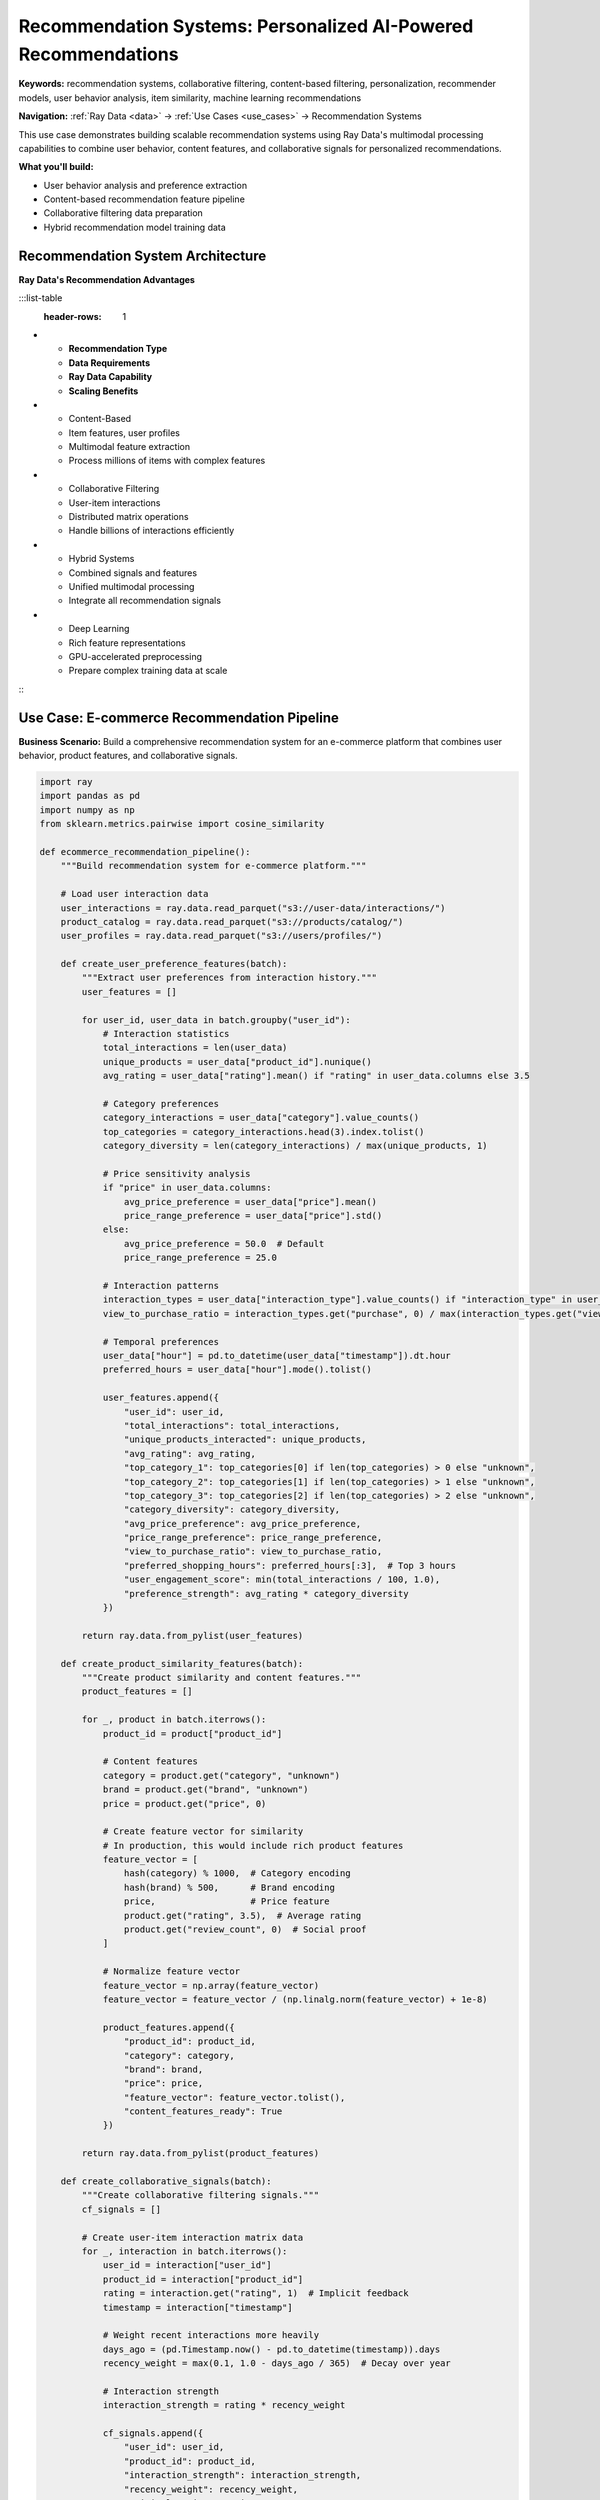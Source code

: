 .. _recommendation-systems:

Recommendation Systems: Personalized AI-Powered Recommendations
===============================================================

**Keywords:** recommendation systems, collaborative filtering, content-based filtering, personalization, recommender models, user behavior analysis, item similarity, machine learning recommendations

**Navigation:** :ref:`Ray Data <data>` → :ref:`Use Cases <use_cases>` → Recommendation Systems

This use case demonstrates building scalable recommendation systems using Ray Data's multimodal processing capabilities to combine user behavior, content features, and collaborative signals for personalized recommendations.

**What you'll build:**

* User behavior analysis and preference extraction
* Content-based recommendation feature pipeline
* Collaborative filtering data preparation
* Hybrid recommendation model training data

Recommendation System Architecture
----------------------------------

**Ray Data's Recommendation Advantages**

:::list-table
   :header-rows: 1

- - **Recommendation Type**
  - **Data Requirements**
  - **Ray Data Capability**
  - **Scaling Benefits**
- - Content-Based
  - Item features, user profiles
  - Multimodal feature extraction
  - Process millions of items with complex features
- - Collaborative Filtering
  - User-item interactions
  - Distributed matrix operations
  - Handle billions of interactions efficiently
- - Hybrid Systems
  - Combined signals and features
  - Unified multimodal processing
  - Integrate all recommendation signals
- - Deep Learning
  - Rich feature representations
  - GPU-accelerated preprocessing
  - Prepare complex training data at scale

:::

Use Case: E-commerce Recommendation Pipeline
---------------------------------------------

**Business Scenario:** Build a comprehensive recommendation system for an e-commerce platform that combines user behavior, product features, and collaborative signals.

.. code-block:: python

    import ray
    import pandas as pd
    import numpy as np
    from sklearn.metrics.pairwise import cosine_similarity

    def ecommerce_recommendation_pipeline():
        """Build recommendation system for e-commerce platform."""
        
        # Load user interaction data
        user_interactions = ray.data.read_parquet("s3://user-data/interactions/")
        product_catalog = ray.data.read_parquet("s3://products/catalog/")
        user_profiles = ray.data.read_parquet("s3://users/profiles/")
        
        def create_user_preference_features(batch):
            """Extract user preferences from interaction history."""
            user_features = []
            
            for user_id, user_data in batch.groupby("user_id"):
                # Interaction statistics
                total_interactions = len(user_data)
                unique_products = user_data["product_id"].nunique()
                avg_rating = user_data["rating"].mean() if "rating" in user_data.columns else 3.5
                
                # Category preferences
                category_interactions = user_data["category"].value_counts()
                top_categories = category_interactions.head(3).index.tolist()
                category_diversity = len(category_interactions) / max(unique_products, 1)
                
                # Price sensitivity analysis
                if "price" in user_data.columns:
                    avg_price_preference = user_data["price"].mean()
                    price_range_preference = user_data["price"].std()
                else:
                    avg_price_preference = 50.0  # Default
                    price_range_preference = 25.0
                
                # Interaction patterns
                interaction_types = user_data["interaction_type"].value_counts() if "interaction_type" in user_data.columns else {}
                view_to_purchase_ratio = interaction_types.get("purchase", 0) / max(interaction_types.get("view", 1), 1)
                
                # Temporal preferences
                user_data["hour"] = pd.to_datetime(user_data["timestamp"]).dt.hour
                preferred_hours = user_data["hour"].mode().tolist()
                
                user_features.append({
                    "user_id": user_id,
                    "total_interactions": total_interactions,
                    "unique_products_interacted": unique_products,
                    "avg_rating": avg_rating,
                    "top_category_1": top_categories[0] if len(top_categories) > 0 else "unknown",
                    "top_category_2": top_categories[1] if len(top_categories) > 1 else "unknown", 
                    "top_category_3": top_categories[2] if len(top_categories) > 2 else "unknown",
                    "category_diversity": category_diversity,
                    "avg_price_preference": avg_price_preference,
                    "price_range_preference": price_range_preference,
                    "view_to_purchase_ratio": view_to_purchase_ratio,
                    "preferred_shopping_hours": preferred_hours[:3],  # Top 3 hours
                    "user_engagement_score": min(total_interactions / 100, 1.0),
                    "preference_strength": avg_rating * category_diversity
                })
            
            return ray.data.from_pylist(user_features)
        
        def create_product_similarity_features(batch):
            """Create product similarity and content features."""
            product_features = []
            
            for _, product in batch.iterrows():
                product_id = product["product_id"]
                
                # Content features
                category = product.get("category", "unknown")
                brand = product.get("brand", "unknown")
                price = product.get("price", 0)
                
                # Create feature vector for similarity
                # In production, this would include rich product features
                feature_vector = [
                    hash(category) % 1000,  # Category encoding
                    hash(brand) % 500,      # Brand encoding
                    price,                  # Price feature
                    product.get("rating", 3.5),  # Average rating
                    product.get("review_count", 0)  # Social proof
                ]
                
                # Normalize feature vector
                feature_vector = np.array(feature_vector)
                feature_vector = feature_vector / (np.linalg.norm(feature_vector) + 1e-8)
                
                product_features.append({
                    "product_id": product_id,
                    "category": category,
                    "brand": brand,
                    "price": price,
                    "feature_vector": feature_vector.tolist(),
                    "content_features_ready": True
                })
            
            return ray.data.from_pylist(product_features)
        
        def create_collaborative_signals(batch):
            """Create collaborative filtering signals."""
            cf_signals = []
            
            # Create user-item interaction matrix data
            for _, interaction in batch.iterrows():
                user_id = interaction["user_id"]
                product_id = interaction["product_id"]
                rating = interaction.get("rating", 1)  # Implicit feedback
                timestamp = interaction["timestamp"]
                
                # Weight recent interactions more heavily
                days_ago = (pd.Timestamp.now() - pd.to_datetime(timestamp)).days
                recency_weight = max(0.1, 1.0 - days_ago / 365)  # Decay over year
                
                # Interaction strength
                interaction_strength = rating * recency_weight
                
                cf_signals.append({
                    "user_id": user_id,
                    "product_id": product_id,
                    "interaction_strength": interaction_strength,
                    "recency_weight": recency_weight,
                    "original_rating": rating,
                    "days_since_interaction": days_ago
                })
            
            return ray.data.from_pylist(cf_signals)
        
        # Extract user preferences
        user_preferences = user_interactions.map_batches(
            create_user_preference_features,
            compute=ray.data.ActorPoolStrategy(size=6)
        )
        
        # Create product content features
        product_features = product_catalog.map_batches(
            create_product_similarity_features,
            compute=ray.data.ActorPoolStrategy(size=4)
        )
        
        # Create collaborative filtering signals
        collaborative_signals = user_interactions.map_batches(
            create_collaborative_signals,
            compute=ray.data.ActorPoolStrategy(size=4)
        )
        
        # Create recommendation training data
        def prepare_recommendation_training_data(user_prefs, prod_features, cf_signals):
            """Combine all signals for recommendation model training."""
            
            # Join user preferences with collaborative signals
            user_item_features = cf_signals.join(user_prefs, on="user_id", how="inner")
            
            # Join with product features
            complete_features = user_item_features.join(prod_features, on="product_id", how="inner")
            
            return complete_features
        
        # Combine all recommendation signals
        recommendation_training_data = prepare_recommendation_training_data(
            user_preferences, product_features, collaborative_signals
        )
        
        # Create positive and negative samples for training
        def create_training_samples(batch):
            """Create positive and negative samples for model training."""
            training_samples = []
            
            for _, row in batch.iterrows():
                user_id = row["user_id"]
                product_id = row["product_id"]
                
                # Positive sample (actual interaction)
                positive_sample = {
                    **row.to_dict(),
                    "label": 1,
                    "sample_type": "positive"
                }
                training_samples.append(positive_sample)
                
                # Create negative sample (random product user didn't interact with)
                # In production, use more sophisticated negative sampling
                negative_product_id = f"neg_{hash(f'{user_id}_{product_id}') % 10000}"
                negative_sample = {
                    **row.to_dict(),
                    "product_id": negative_product_id,
                    "interaction_strength": 0,
                    "label": 0,
                    "sample_type": "negative"
                }
                training_samples.append(negative_sample)
            
            return ray.data.from_pylist(training_samples)
        
        # Create training samples
        training_samples = recommendation_training_data.map_batches(create_training_samples)
        
        # Save recommendation training data
        training_samples.write_parquet("s3://recommendation-training/samples/")
        
        # Create recommendation model evaluation data
        evaluation_summary = training_samples.groupby(["sample_type", "top_category_1"]).aggregate(
            ray.data.aggregate.Count("user_id"),
            ray.data.aggregate.Mean("interaction_strength")
        )
        
        evaluation_summary.write_csv("s3://reports/recommendation-training-summary.csv")
        
        return training_samples, evaluation_summary

**Recommendation System Checklist**

**Data Preparation:**
- [ ] **User behavior tracking**: Capture comprehensive interaction data
- [ ] **Content features**: Extract rich product/item features
- [ ] **Temporal signals**: Include time-based interaction patterns
- [ ] **Negative sampling**: Create appropriate negative training samples
- [ ] **Data freshness**: Ensure recent user behavior is captured

**Feature Engineering:**
- [ ] **User embeddings**: Create user representation vectors
- [ ] **Item embeddings**: Generate item feature representations
- [ ] **Interaction features**: Capture interaction context and strength
- [ ] **Collaborative signals**: Extract user-user and item-item similarities
- [ ] **Content features**: Include rich content-based features

**Model Training Preparation:**
- [ ] **Training data balance**: Ensure appropriate positive/negative sample ratios
- [ ] **Feature scaling**: Normalize features for model training
- [ ] **Data splits**: Create proper train/validation/test splits
- [ ] **Cold start handling**: Prepare features for new users/items
- [ ] **Evaluation metrics**: Define appropriate recommendation quality metrics

Next Steps
----------

Enhance your recommendation systems:

* **Advanced Feature Engineering**: Complex user and item features → :ref:`Feature Engineering <feature-engineering>`
* **Model Training**: Prepare training pipelines → :ref:`Model Training Pipelines <model-training-pipelines>`
* **Multimodal Recommendations**: Include visual and text features → :ref:`AI-Powered Pipelines <ai-powered-pipelines>`
* **Production Deployment**: Scale recommendation systems → :ref:`Best Practices <best_practices>`
